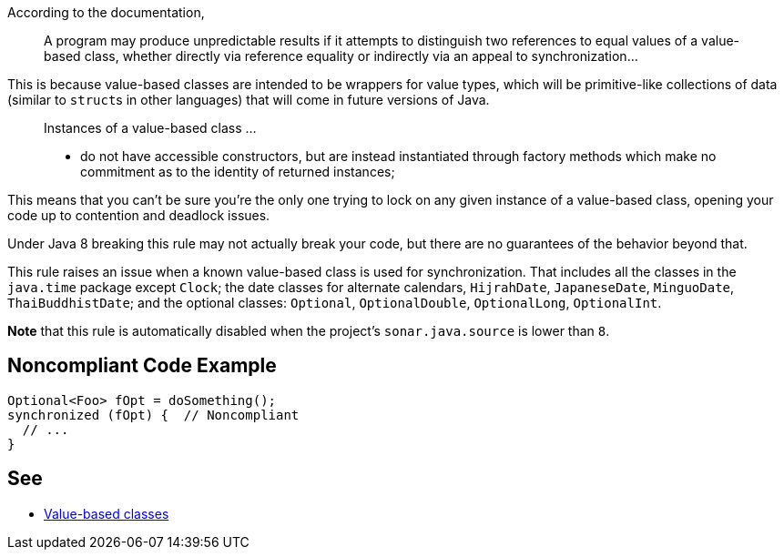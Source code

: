 According to the documentation,

____
A program may produce unpredictable results if it attempts to distinguish two references to equal values of a value-based class, whether directly via reference equality or indirectly via an appeal to synchronization...
____


This is because value-based classes are intended to be wrappers for value types, which will be primitive-like collections of data (similar to ``++struct++``s in other languages) that will come in future versions of Java.


____
Instances of a value-based class ... 

* do not have accessible constructors, but are instead instantiated through factory methods which make no commitment as to the identity of returned instances;
____

This means that you can't be sure you're the only one trying to lock on any given instance of a value-based class, opening your code up to contention and deadlock issues.


Under Java 8 breaking this rule may not actually break your code, but there are no guarantees of the behavior beyond that.


This rule raises an issue when a known value-based class is used for synchronization. That includes all the classes in the ``++java.time++`` package except ``++Clock++``; the date classes for alternate calendars, ``++HijrahDate++``, ``++JapaneseDate++``, ``++MinguoDate++``, ``++ThaiBuddhistDate++``; and the optional classes: ``++Optional++``, ``++OptionalDouble++``, ``++OptionalLong++``, ``++OptionalInt++``.


*Note* that this rule is automatically disabled when the project's ``++sonar.java.source++`` is lower than ``++8++``.

== Noncompliant Code Example

----
Optional<Foo> fOpt = doSomething();
synchronized (fOpt) {  // Noncompliant
  // ...
}
----

== See

* https://docs.oracle.com/javase/8/docs/api/java/lang/doc-files/ValueBased.html[Value-based classes]
